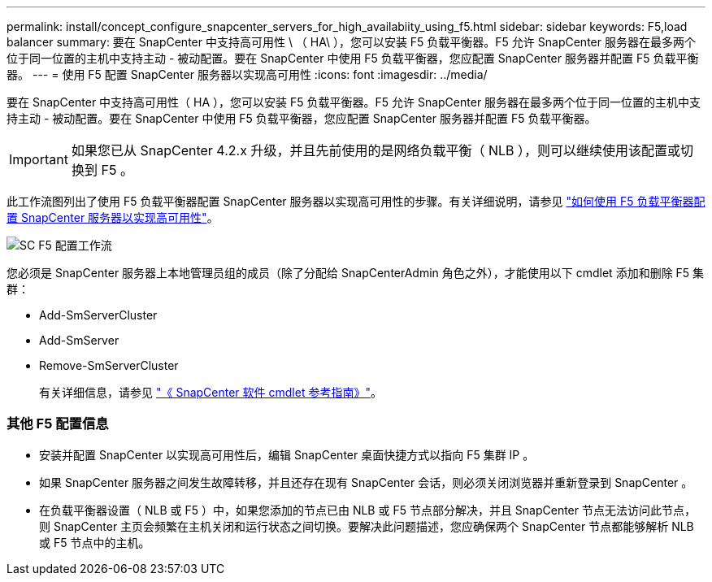 ---
permalink: install/concept_configure_snapcenter_servers_for_high_availabiity_using_f5.html 
sidebar: sidebar 
keywords: F5,load balancer 
summary: 要在 SnapCenter 中支持高可用性 \ （ HA\ ），您可以安装 F5 负载平衡器。F5 允许 SnapCenter 服务器在最多两个位于同一位置的主机中支持主动 - 被动配置。要在 SnapCenter 中使用 F5 负载平衡器，您应配置 SnapCenter 服务器并配置 F5 负载平衡器。 
---
= 使用 F5 配置 SnapCenter 服务器以实现高可用性
:icons: font
:imagesdir: ../media/


[role="lead"]
要在 SnapCenter 中支持高可用性（ HA ），您可以安装 F5 负载平衡器。F5 允许 SnapCenter 服务器在最多两个位于同一位置的主机中支持主动 - 被动配置。要在 SnapCenter 中使用 F5 负载平衡器，您应配置 SnapCenter 服务器并配置 F5 负载平衡器。


IMPORTANT: 如果您已从 SnapCenter 4.2.x 升级，并且先前使用的是网络负载平衡（ NLB ），则可以继续使用该配置或切换到 F5 。

此工作流图列出了使用 F5 负载平衡器配置 SnapCenter 服务器以实现高可用性的步骤。有关详细说明，请参见 https://kb.netapp.com/Advice_and_Troubleshooting/Data_Protection_and_Security/SnapCenter/How_to_configure_SnapCenter_Servers_for_high_availability_using_F5_Load_Balancer["如何使用 F5 负载平衡器配置 SnapCenter 服务器以实现高可用性"^]。

image::../media/sc-F5-configure-workflow.png[SC F5 配置工作流]

您必须是 SnapCenter 服务器上本地管理员组的成员（除了分配给 SnapCenterAdmin 角色之外），才能使用以下 cmdlet 添加和删除 F5 集群：

* Add-SmServerCluster
* Add-SmServer
* Remove-SmServerCluster
+
有关详细信息，请参见 https://library.netapp.com/ecm/ecm_download_file/ECMLP2877143["《 SnapCenter 软件 cmdlet 参考指南》"^]。





=== 其他 F5 配置信息

* 安装并配置 SnapCenter 以实现高可用性后，编辑 SnapCenter 桌面快捷方式以指向 F5 集群 IP 。
* 如果 SnapCenter 服务器之间发生故障转移，并且还存在现有 SnapCenter 会话，则必须关闭浏览器并重新登录到 SnapCenter 。
* 在负载平衡器设置（ NLB 或 F5 ）中，如果您添加的节点已由 NLB 或 F5 节点部分解决，并且 SnapCenter 节点无法访问此节点，则 SnapCenter 主页会频繁在主机关闭和运行状态之间切换。要解决此问题描述，您应确保两个 SnapCenter 节点都能够解析 NLB 或 F5 节点中的主机。

